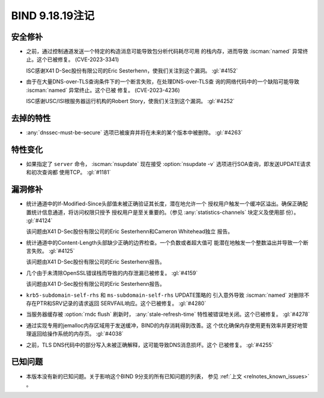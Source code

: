 .. Copyright (C) Internet Systems Consortium, Inc. ("ISC")
..
.. SPDX-License-Identifier: MPL-2.0
..
.. This Source Code Form is subject to the terms of the Mozilla Public
.. License, v. 2.0.  If a copy of the MPL was not distributed with this
.. file, you can obtain one at https://mozilla.org/MPL/2.0/.
..
.. See the COPYRIGHT file distributed with this work for additional
.. information regarding copyright ownership.

BIND 9.18.19注记
----------------

安全修补
~~~~~~~~

- 之前，通过控制通道发送一个特定的构造消息可能导致包分析代码耗尽可用
  的栈内存，进而导致 :iscman:`named` 异常终止。这个已被修复。
  (CVE-2023-3341)

  ISC感谢X41 D-Sec股份有限公司的Eric Sesterhenn，使我们关注到这个漏洞。
  :gl:`#4152`

- 由于在大量DNS-over-TLS查询条件下的一个断言失败，在处理DNS-over-TLS查
  询的网络代码中的一个缺陷可能导致 :iscman:`named` 异常终止。这个已被
  修复。 (CVE-2023-4236)

  ISC感谢USC/ISI根服务器运行机构的Robert Story，使我们关注到这个漏洞。
  :gl:`#4252`

去掉的特性
~~~~~~~~~~

- :any:`dnssec-must-be-secure` 选项已被废弃并将在未来的某个版本中被删除。
  :gl:`#4263`

特性变化
~~~~~~~~

- 如果指定了 ``server`` 命令， :iscman:`nsupdate` 现在接受
  :option:`nsupdate -v` 选项进行SOA查询，即发送UPDATE请求和初次查询都
  使用TCP。 :gl:`#1181`

漏洞修补
~~~~~~~~

- 统计通道中的If-Modified-Since头部值未被正确验证其长度，潜在地允许一个
  授权用户触发一个缓冲区溢出。确保正确配置统计信息通道，将访问权限只授予
  授权用户是至关重要的。（参见 :any:`statistics-channels` 块定义及使用部
  份）。 :gl:`#4124`

  该问题由X41 D-Sec股份有限公司的Eric Sesterhenn和Cameron Whitehead独立
  报告。

- 统计通道中的Content-Length头部缺少正确的边界检查。一个负数或者超大值可
  能潜在地触发一个整数溢出并导致一个断言失败。 :gl:`#4125`

  该问题由X41 D-Sec股份有限公司的Eric Sesterhenn报告。

- 几个由于未清除OpenSSL错误栈而导致的内存泄漏已被修复。 :gl:`#4159`

  该问题由X41 D-Sec股份有限公司的Eric Sesterhenn报告。

- ``krb5-subdomain-self-rhs`` 和 ``ms-subdomain-self-rhs`` UPDATE策略的
  引入意外导致 :iscman:`named` 对删除不存在PTR和SRV记录的请求返回
  SERVFAIL响应。这个已被修复。 :gl:`#4280`

- 当服务器缓存被 :option:`rndc flush` 刷新时， :any:`stale-refresh-time`
  特性被错误地关闭。这个已被修复。 :gl:`#4278`

- 通过实现专用的jemalloc内存区域用于发送缓冲，BIND的内存消耗得到改善。这
  个优化确保内存使用更有效率并更好地管理返回给操作系统的内存页。
  :gl:`#4038`

- 之前，TLS DNS代码中的部分写入未被正确解释，这可能导致DNS消息损坏。这个
  已被修复。 :gl:`#4255`

已知问题
~~~~~~~~

- 本版本没有新的已知问题。关于影响这个BIND 9分支的所有已知问题的列表，
  参见 :ref:`上文 <relnotes_known_issues>` 。
